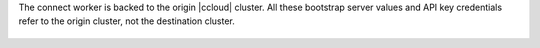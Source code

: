 The connect worker is backed to the origin |ccloud| cluster.
All these bootstrap server values and API key credentials refer to the origin cluster, not the destination cluster.

   .. literalinclude:: ../template_delta_configs/connect-ccloud.delta
      :lines: 1-35

